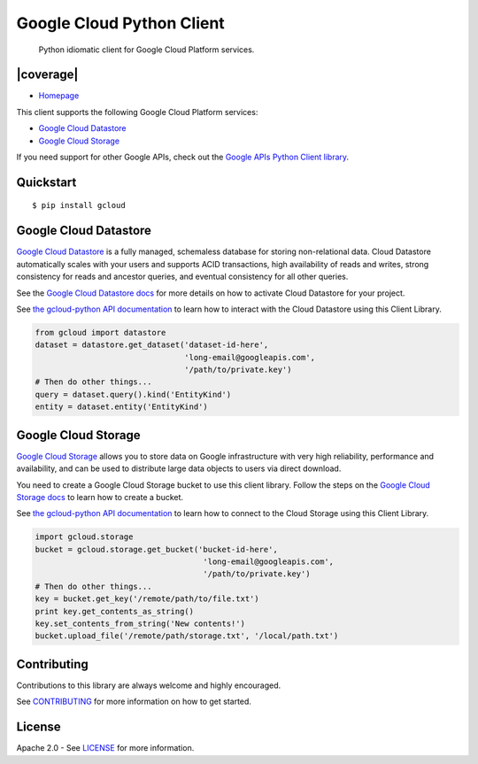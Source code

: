 Google Cloud Python Client
==========================

    Python idiomatic client for Google Cloud Platform services.

|build| |coverage|
------------------

-  `Homepage <https://googlecloudplatform.github.io/gcloud-python/>`__

This client supports the following Google Cloud Platform services:

-  `Google Cloud
   Datastore <https://cloud.google.com/products/cloud-datastore/>`__
-  `Google Cloud
   Storage <https://cloud.google.com/products/cloud-storage/>`__

If you need support for other Google APIs, check out the `Google APIs
Python Client
library <https://github.com/google/google-api-python-client>`__.

Quickstart
----------

::

    $ pip install gcloud

Google Cloud Datastore
----------------------

`Google Cloud Datastore <https://developers.google.com/datastore/>`__ is
a fully managed, schemaless database for storing non-relational data.
Cloud Datastore automatically scales with your users and supports ACID
transactions, high availability of reads and writes, strong consistency
for reads and ancestor queries, and eventual consistency for all other
queries.

See the `Google Cloud Datastore
docs <https://developers.google.com/datastore/docs/activate>`__ for more
details on how to activate Cloud Datastore for your project.

See `the gcloud-python API
documentation <https://googlecloudplatform.github.io/gcloud-python/datastore-api.html>`__
to learn how to interact with the Cloud Datastore using this Client
Library.

.. code:: python

    from gcloud import datastore
    dataset = datastore.get_dataset('dataset-id-here',
                                    'long-email@googleapis.com',
                                    '/path/to/private.key')
    # Then do other things...
    query = dataset.query().kind('EntityKind')
    entity = dataset.entity('EntityKind')

Google Cloud Storage
--------------------

`Google Cloud Storage <https://developers.google.com/storage/>`__ allows
you to store data on Google infrastructure with very high reliability,
performance and availability, and can be used to distribute large data
objects to users via direct download.

You need to create a Google Cloud Storage bucket to use this client
library. Follow the steps on the `Google Cloud Storage
docs <https://developers.google.com/storage/docs/cloud-console#_creatingbuckets>`__
to learn how to create a bucket.

See `the gcloud-python API
documentation <https://googlecloudplatform.github.io/gcloud-python/storage-api.html>`__
to learn how to connect to the Cloud Storage using this Client Library.

.. code:: python

    import gcloud.storage
    bucket = gcloud.storage.get_bucket('bucket-id-here',
                                        'long-email@googleapis.com',
                                        '/path/to/private.key')
    # Then do other things...
    key = bucket.get_key('/remote/path/to/file.txt')
    print key.get_contents_as_string()
    key.set_contents_from_string('New contents!')
    bucket.upload_file('/remote/path/storage.txt', '/local/path.txt')

Contributing
------------

Contributions to this library are always welcome and highly encouraged.

See `CONTRIBUTING <CONTRIBUTING.rst>`__ for more information on how to
get started.

License
-------

Apache 2.0 - See `LICENSE <LICENSE>`__ for more information.

.. |build| image:: https://travis-ci.org/GoogleCloudPlatform/gcloud-python.svg?branch=master
    :target: https://travis-ci.org/GoogleCloudPlatform/gcloud-python
.. |coverage| image:: https://coveralls.io/repos/GoogleCloudPlatform/gcloud-python/badge.png?branch=master
    :target: https://coveralls.io/r/GoogleCloudPlatform/gcloud-python?branch=master

    Tim Hsu :  A man want to be good

    

